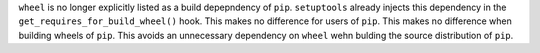 ``wheel`` is no longer explicitly listed as a build depepndency of ``pip``.
``setuptools`` already injects this dependency in the ``get_requires_for_build_wheel()`` hook.
This makes no difference for users of ``pip``.
This makes no difference when building wheels of ``pip``.
This avoids an unnecessary dependency on ``wheel`` wehn bulding the source distribution of ``pip``.

